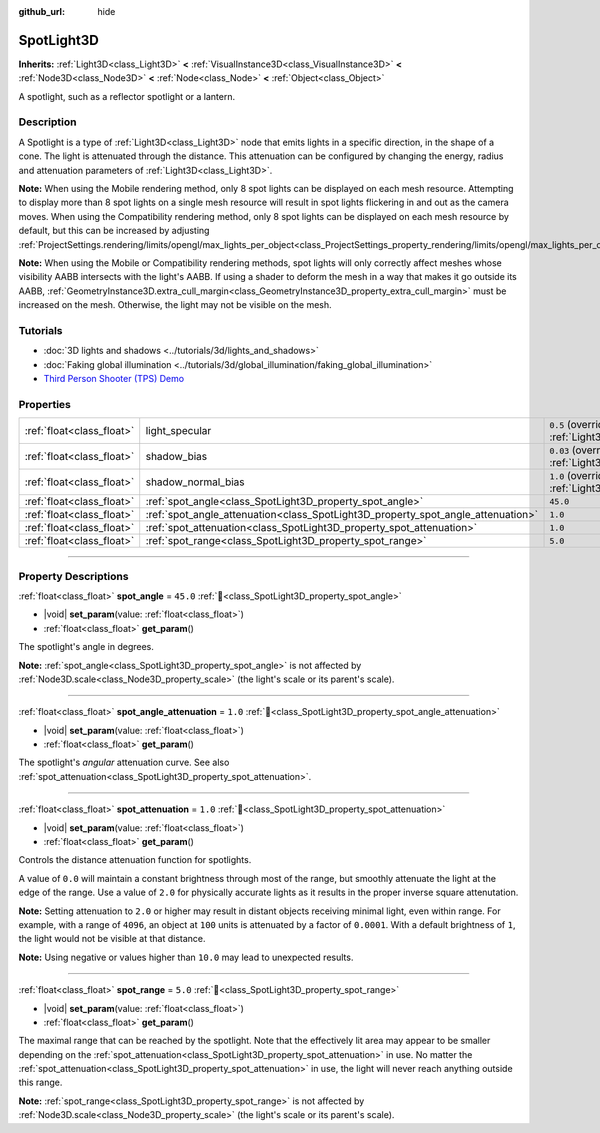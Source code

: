 :github_url: hide

.. DO NOT EDIT THIS FILE!!!
.. Generated automatically from Godot engine sources.
.. Generator: https://github.com/godotengine/godot/tree/master/doc/tools/make_rst.py.
.. XML source: https://github.com/godotengine/godot/tree/master/doc/classes/SpotLight3D.xml.

.. _class_SpotLight3D:

SpotLight3D
===========

**Inherits:** :ref:`Light3D<class_Light3D>` **<** :ref:`VisualInstance3D<class_VisualInstance3D>` **<** :ref:`Node3D<class_Node3D>` **<** :ref:`Node<class_Node>` **<** :ref:`Object<class_Object>`

A spotlight, such as a reflector spotlight or a lantern.

.. rst-class:: classref-introduction-group

Description
-----------

A Spotlight is a type of :ref:`Light3D<class_Light3D>` node that emits lights in a specific direction, in the shape of a cone. The light is attenuated through the distance. This attenuation can be configured by changing the energy, radius and attenuation parameters of :ref:`Light3D<class_Light3D>`.

\ **Note:** When using the Mobile rendering method, only 8 spot lights can be displayed on each mesh resource. Attempting to display more than 8 spot lights on a single mesh resource will result in spot lights flickering in and out as the camera moves. When using the Compatibility rendering method, only 8 spot lights can be displayed on each mesh resource by default, but this can be increased by adjusting :ref:`ProjectSettings.rendering/limits/opengl/max_lights_per_object<class_ProjectSettings_property_rendering/limits/opengl/max_lights_per_object>`.

\ **Note:** When using the Mobile or Compatibility rendering methods, spot lights will only correctly affect meshes whose visibility AABB intersects with the light's AABB. If using a shader to deform the mesh in a way that makes it go outside its AABB, :ref:`GeometryInstance3D.extra_cull_margin<class_GeometryInstance3D_property_extra_cull_margin>` must be increased on the mesh. Otherwise, the light may not be visible on the mesh.

.. rst-class:: classref-introduction-group

Tutorials
---------

- :doc:`3D lights and shadows <../tutorials/3d/lights_and_shadows>`

- :doc:`Faking global illumination <../tutorials/3d/global_illumination/faking_global_illumination>`

- `Third Person Shooter (TPS) Demo <https://godotengine.org/asset-library/asset/2710>`__

.. rst-class:: classref-reftable-group

Properties
----------

.. table::
   :widths: auto

   +---------------------------+----------------------------------------------------------------------------------+-------------------------------------------------------------------------------+
   | :ref:`float<class_float>` | light_specular                                                                   | ``0.5`` (overrides :ref:`Light3D<class_Light3D_property_light_specular>`)     |
   +---------------------------+----------------------------------------------------------------------------------+-------------------------------------------------------------------------------+
   | :ref:`float<class_float>` | shadow_bias                                                                      | ``0.03`` (overrides :ref:`Light3D<class_Light3D_property_shadow_bias>`)       |
   +---------------------------+----------------------------------------------------------------------------------+-------------------------------------------------------------------------------+
   | :ref:`float<class_float>` | shadow_normal_bias                                                               | ``1.0`` (overrides :ref:`Light3D<class_Light3D_property_shadow_normal_bias>`) |
   +---------------------------+----------------------------------------------------------------------------------+-------------------------------------------------------------------------------+
   | :ref:`float<class_float>` | :ref:`spot_angle<class_SpotLight3D_property_spot_angle>`                         | ``45.0``                                                                      |
   +---------------------------+----------------------------------------------------------------------------------+-------------------------------------------------------------------------------+
   | :ref:`float<class_float>` | :ref:`spot_angle_attenuation<class_SpotLight3D_property_spot_angle_attenuation>` | ``1.0``                                                                       |
   +---------------------------+----------------------------------------------------------------------------------+-------------------------------------------------------------------------------+
   | :ref:`float<class_float>` | :ref:`spot_attenuation<class_SpotLight3D_property_spot_attenuation>`             | ``1.0``                                                                       |
   +---------------------------+----------------------------------------------------------------------------------+-------------------------------------------------------------------------------+
   | :ref:`float<class_float>` | :ref:`spot_range<class_SpotLight3D_property_spot_range>`                         | ``5.0``                                                                       |
   +---------------------------+----------------------------------------------------------------------------------+-------------------------------------------------------------------------------+

.. rst-class:: classref-section-separator

----

.. rst-class:: classref-descriptions-group

Property Descriptions
---------------------

.. _class_SpotLight3D_property_spot_angle:

.. rst-class:: classref-property

:ref:`float<class_float>` **spot_angle** = ``45.0`` :ref:`🔗<class_SpotLight3D_property_spot_angle>`

.. rst-class:: classref-property-setget

- |void| **set_param**\ (\ value\: :ref:`float<class_float>`\ )
- :ref:`float<class_float>` **get_param**\ (\ )

The spotlight's angle in degrees.

\ **Note:** :ref:`spot_angle<class_SpotLight3D_property_spot_angle>` is not affected by :ref:`Node3D.scale<class_Node3D_property_scale>` (the light's scale or its parent's scale).

.. rst-class:: classref-item-separator

----

.. _class_SpotLight3D_property_spot_angle_attenuation:

.. rst-class:: classref-property

:ref:`float<class_float>` **spot_angle_attenuation** = ``1.0`` :ref:`🔗<class_SpotLight3D_property_spot_angle_attenuation>`

.. rst-class:: classref-property-setget

- |void| **set_param**\ (\ value\: :ref:`float<class_float>`\ )
- :ref:`float<class_float>` **get_param**\ (\ )

The spotlight's *angular* attenuation curve. See also :ref:`spot_attenuation<class_SpotLight3D_property_spot_attenuation>`.

.. rst-class:: classref-item-separator

----

.. _class_SpotLight3D_property_spot_attenuation:

.. rst-class:: classref-property

:ref:`float<class_float>` **spot_attenuation** = ``1.0`` :ref:`🔗<class_SpotLight3D_property_spot_attenuation>`

.. rst-class:: classref-property-setget

- |void| **set_param**\ (\ value\: :ref:`float<class_float>`\ )
- :ref:`float<class_float>` **get_param**\ (\ )

Controls the distance attenuation function for spotlights.

A value of ``0.0`` will maintain a constant brightness through most of the range, but smoothly attenuate the light at the edge of the range. Use a value of ``2.0`` for physically accurate lights as it results in the proper inverse square attenutation.

\ **Note:** Setting attenuation to ``2.0`` or higher may result in distant objects receiving minimal light, even within range. For example, with a range of ``4096``, an object at ``100`` units is attenuated by a factor of ``0.0001``. With a default brightness of ``1``, the light would not be visible at that distance.

\ **Note:** Using negative or values higher than ``10.0`` may lead to unexpected results.

.. rst-class:: classref-item-separator

----

.. _class_SpotLight3D_property_spot_range:

.. rst-class:: classref-property

:ref:`float<class_float>` **spot_range** = ``5.0`` :ref:`🔗<class_SpotLight3D_property_spot_range>`

.. rst-class:: classref-property-setget

- |void| **set_param**\ (\ value\: :ref:`float<class_float>`\ )
- :ref:`float<class_float>` **get_param**\ (\ )

The maximal range that can be reached by the spotlight. Note that the effectively lit area may appear to be smaller depending on the :ref:`spot_attenuation<class_SpotLight3D_property_spot_attenuation>` in use. No matter the :ref:`spot_attenuation<class_SpotLight3D_property_spot_attenuation>` in use, the light will never reach anything outside this range.

\ **Note:** :ref:`spot_range<class_SpotLight3D_property_spot_range>` is not affected by :ref:`Node3D.scale<class_Node3D_property_scale>` (the light's scale or its parent's scale).

.. |virtual| replace:: :abbr:`virtual (This method should typically be overridden by the user to have any effect.)`
.. |const| replace:: :abbr:`const (This method has no side effects. It doesn't modify any of the instance's member variables.)`
.. |vararg| replace:: :abbr:`vararg (This method accepts any number of arguments after the ones described here.)`
.. |constructor| replace:: :abbr:`constructor (This method is used to construct a type.)`
.. |static| replace:: :abbr:`static (This method doesn't need an instance to be called, so it can be called directly using the class name.)`
.. |operator| replace:: :abbr:`operator (This method describes a valid operator to use with this type as left-hand operand.)`
.. |bitfield| replace:: :abbr:`BitField (This value is an integer composed as a bitmask of the following flags.)`
.. |void| replace:: :abbr:`void (No return value.)`
